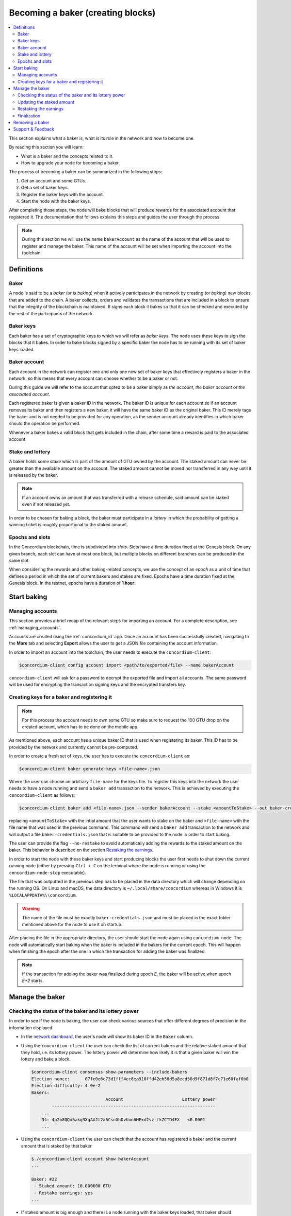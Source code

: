 
.. _networkDashboardLink: https://dashboard.testnet.concordium.com/
.. _concordium-client: /testnet/docs/client
.. _node-dashboard: http://localhost:8099
.. _querying the node: /testnet/docs/queries#account-state
.. _Discord: https://discord.com/invite/xWmQ5tp
.. _epoch: /testnet/docs/glossary#epoch

==================================
Becoming a baker (creating blocks)
==================================

.. contents::
   :local:
   :backlinks: none

This section explains what a baker is, what is its role in the network and how
to become one.

By reading this section you will learn:

-  What is a baker and the concepts related to it.
-  How to upgrade your node for becoming a baker.

The process of becoming a baker can be summarized in the following steps:

#. Get an account and some GTUs.
#. Get a set of baker keys.
#. Register the baker keys with the account.
#. Start the node with the baker keys.

After completing those steps, the node will bake blocks that will produce
rewards for the associated account that registered it. The documentation that
follows explains this steps and guides the user through the process.

.. note::

   During this section we will use the name ``bakerAccount`` as the name of the
   account that will be used to register and manage the baker. This name of the
   account will be set when importing the account into the toolchain.

Definitions
===========

Baker
-----

A node is said to be a *baker* (or *is baking*) when it actively participates in
the network by creating (or *baking*) new blocks that are added to the chain. A
baker collects, orders and validates the transactions that are included in a
block to ensure that the integrity of the blockchain is maintained. It signs
each block it bakes so that it can be checked and executed by the rest of the
participants of the network. 

Baker keys
----------

Each baker has a set of cryptographic keys to which we will refer as *baker
keys*. The node uses these keys to sign the blocks that it bakes. In order to
bake blocks signed by a specific baker the node has to be running with its set
of baker keys loaded.

Baker account
-------------

Each account in the network can register one and only one new set of baker
keys that effectively registers a baker in the network, so this means
that every account can choose whether to be a baker or not.

During this guide we will refer to the account that opted to be a baker simply
as *the account*, *the baker account* or *the associated account*.

Each registered baker is given a baker ID in the network. The baker ID is unique
for each account so if an account removes its baker and then registers a new
baker, it will have the same baker ID as the original baker. This ID merely tags
the baker and is not needed to be provided for any operation, as the sender
account already identifies in which baker should the operation be performed.

Whenever a baker bakes a valid block that gets included in the chain, after some
time a reward is paid to the associated account.

Stake and lottery
-----------------

A baker holds some *stake* which is part of the amount of GTU owned by the
account. The staked amount can never be greater than the available amount on the
account. The staked amount cannot be moved nor transferred in any way until it
is released by the baker.

.. note::
   
   If an account owns an amount that was transferred with a release schedule,
   said amount can be staked even if not released yet.

In order to be chosen for baking a block, the baker must participate in a
*lottery* in which the probability of getting a winning ticket is roughly
proportional to the staked amount.

Epochs and slots
----------------

In the Concordium blockchain, time is subdivided into *slots*. Slots have a time
duration fixed at the Genesis block. On any given branch, each slot can have at
most one block, but multiple blocks on different branches can be produced in the
same slot.

When considering the rewards and other baking-related concepts, we use the
concept of an *epoch* as a unit of time that defines a period in which the set
of current bakers and stakes are fixed. Epochs have a time duration fixed at the
Genesis block. In the testnet, epochs have a duration of **1 hour**.

Start baking
============

Managing accounts
-----------------

This section provides a brief recap of the relevant steps for importing an
account. For a complete description, see :ref:`managing_accounts`.
   
Accounts are created using the :ref:`concordium_id` app. Once an account has been
successfully created, navigating to the **More** tab and selecting **Export**
allows the user to get a JSON file containing the account information.

In order to import an account into the toolchain, the user needs to execute the
``concordium-client``:

.. code-block:: console

   $concordium-client config account import <path/to/exported/file> --name bakerAccount

``concordium-client`` will ask for a password to decrypt the exported file and
import all accounts. The same password will be used for encrypting the
transaction signing keys and the encrypted transfers key.

Creating keys for a baker and registering it
--------------------------------------------

.. note::

   For this process the account needs to own some GTU so make sure to request the
   100 GTU drop on the created account, which has to be done on the mobile app.

As mentioned above, each account has a unique baker ID that is used when
registering its baker. This ID has to be provided by the network and currently
cannot be pre-computed.

In order to create a fresh set of keys, the user has to execute the
``concordium-client`` as:

.. code-block:: console
                
   $concordium-client baker generate-keys <file-name>.json

Where the user can choose an arbitrary ``file-name`` for the keys file. To
register this keys into the network the user needs to have a node running
and send a ``baker add`` transaction to the network. This is achieved by
executing the ``concordium-client`` as follows:

.. code-block:: console

   $concordium-client baker add <file-name>.json --sender bakerAccount --stake <amountToStake> --out baker-credentials.json 

replacing ``<amountToStake>`` with the intial amount that the user wants to
stake on the baker and ``<file-name>`` with the file name that was used in the
previous command. This command will send a ``baker add`` transaction to the
network and will output a file ``baker-credentials.json`` that is suitable to be
provided to the node in order to start baking.

The user can provide the flag ``--no-restake`` to avoid automatically adding the
rewards to the staked amount on the baker. This behavior is described on the
section `Restaking the earnings`_.

In order to start the node with these baker keys and start producing blocks the
user first needs to shut down the current running node (either by pressing
``Ctrl + C`` on the terminal where the node is running or using the
``concordium-node-stop`` executable).

The file that was outputted in the previous step has to be placed in the data
directory which will change depending on the running OS. On Linux and macOS, the
data directory is ``~/.local/share/concordium`` whereas in Windows it is
``%LOCALAPPDATA%\\concordium``.

.. warning::

   The name of the file must be exactly ``baker-credentials.json`` and must be
   placed in the exact folder mentioned above for the node to use it on startup.

After placing the file in the appropriate directory, the user should start the
node again using ``concordium-node``. The node will automatically start baking
when the baker is included in the bakers for the current epoch. This will happen
when finishing the epoch after the one in which the transaction for adding the
baker was finalized.

.. note::

   If the transaction for adding the baker was finalized during epoch `E`, the
   baker will be active when epoch `E+2` starts.

Manage the baker
================

Checking the status of the baker and its lottery power
------------------------------------------------------

In order to see if the node is baking, the user can check various sources that
offer different degrees of precision in the information displayed.

- In the `network dashboard <http://dashboard.testnet.concordium.com>`_, the
  user's node will show its baker ID in the ``Baker`` column.
- Using the ``concordium-client`` the user can check the list of current bakers
  and the relative staked amount that they hold, i.e. its lottery power.  The
  lottery power will determine how likely it is that a given baker will win the
  lottery and bake a block. 

  .. code-block:: console

     $concordium-client consensus show-parameters --include-bakers
     Election nonce:      07fe0e6c73d1fff4ec8ea910ffd42eb58d5a8ecd58d9f871d8f7c71e60faf0b0
     Election difficulty: 4.0e-2
     Bakers:
                                  Account                       Lottery power
             ----------------------------------------------------------------
         ...
         34: 4p2n8QQn5akq3XqAAJt2a5CsnGhDvUon6HExd2szrfkZCTD4FX   <0.0001
         ...

- Using the ``concordium-client`` the user can check that the account has
  registered a baker and the current amount that is staked by that baker.

  .. code-block:: console

     $./concordium-client account show bakerAccount
     ...
     
     Baker: #22
      - Staked amount: 10.000000 GTU
      - Restake earnings: yes
     ...  

- If staked amount is big enough and there is a node running with the baker keys
  loaded, that baker should eventually produce blocks and the user can see in
  their mobile wallet that baking rewards are being received on the account, as
  seen on this image:
  
  .. image:: images/bab-reward.png
     :align: center
     :width: 250px
  
Updating the staked amount
--------------------------

Although the staked amount is locked and cannot be moved, the user can modify
that amount to increase it or decrease it.

Modifying the staked amount takes **2 epochs** regardless of what operation is
performed.

When **decreasing the staked amount**, there is a *cooldown period* during which
the operations are queued but not yet executed. This particularly means that
supposing a cooldown period of `X epochs`, the change will be executed when `X`
epochs after the transaction for updating the stake is finalized have
passed. Note that after the change is executed it will still take 2 epochs for
the change to take effect. In the testnet, this value is set to **168 epochs**
which corresponds to **one week**.

.. note::

   The value of the *cooldown period* is not currently displayed in any usual
   command on the ``concordium-client`` and can only be consulted using the
   ``raw`` commands. As the value can change in each block, it can be seen with
   the following command:

   .. code-block:: console

      $concordium-client raw GetBlockSummary
      ...
              "bakerCooldownEpochs": 168
      ...

In the case of increasing the staked amount, the change is executed in the
moment the transaction is finalized. Note that after the change is executed it
will still take 2 epochs for the change to take effect.

The stake is updated using the ``concordium-client``:

.. code-block:: console

   $concordium-client baker update-stake --stake <newAmount> --sender bakerAccount              

Note that modifying the staked amount modifies the probability of a baker being
elected to create the next block.

The user can then check when will this change be executed if decreasing the
stake by querying for the account information:

.. code-block:: console

   $concordium-client account show bakerAccount
   ...
   
   Baker: #22
    - Staked amount: 50.000000 GTU to be updated to 20.000000 GTU at epoch 261  (2020-12-24 12:56:26 UTC)
    - Restake earnings: yes

   ...

.. warning::
   
   As said in the `Definitions`_ section, the staked amount is locked while
   staked and cannot be transferred or moved in any way. The user should take
   this into account and might consider staking an amount that will not be
   needed in the short term. Also, note that deregistering as a baker or
   modifying the staked amount requires that the account has some unlocked GTU
   so there needs to be a sufficient amount of unlocked GTU on the account to
   perform these operations.

Restaking the earnings
----------------------

When participating as a baker in the network and baking blocks, the account
receives rewards on each baked block. These rewards are automatically added to
the staked amount by default.

The user can choose to modify this behavior and instead receive the rewards in
the account balance without staking them automatically. This switch can be
changed through ``concordium-client``:

.. code-block:: console

   $concordium-client baker update-restake False --sender bakerAccount
   $concordium-client baker update-restake True --sender bakerAccount

Changing the switch will take effect 2 epochs after the transaction is
finalized. The current value of the switch can be seen in the account
information which can be queried using ``concordium-client``:

.. code-block:: console

   $concordium-client account show bakerAccount
   ...
   
   Baker: #22
    - Staked amount: 50.000000 GTU to be updated to 20.000000 GTU at epoch 261  (2020-12-24 12:56:26 UTC)
    - Restake earnings: yes

   ...                

When the baker is registered, it will automatically re-stake the earnings, but,
as mentioned above, this can be changed by providing the ``--no-restake`` flag to
the ``baker add`` command as shown here:

.. code-block:: console

   $concordium-client baker add baker-keys.json --sender bakerAccount --stake <amountToStake> --out baker-credentials.json --no-restake             
   
Finalization
------------

Finalization is the voting process performed by specific nodes (those belonging
to the finalization committee) that *finalizes* a block when a sufficently big
number of members of the committee have received the block and agree on its
outcome. Newer blocks must have the finalized block as an ancestor to ensure the
integrity of the chain. For more information about this process, check
:ref:`glossary_finalization`.

The finalization committee is formed by the bakers that have a certain staked
amount. This specifically implies that in order to participate in the
finalization committee the user will probably have to modify the staked amount
to reach said threshold. In the testnet, the staked amount needed to participate
in the finalization committee is **0.1% of the total amount of existing GTU**.

Participating in the finalization committee produces rewards on each block that
is finalized which are paid to the baker account some time after the block is
finalized.

Removing a baker
================

The controlling account can choose to de-register its baker on the chain. To do
so the user has to execute the ``concordium-client``:

.. code-block:: console

   $concordium-client baker remove --sender bakerAccount

This will remove the baker from the baker list and unlock the staked amount on
the baker so that it can be transferred or moved freely.

When removing the baker, there is a **cooldown period** (check `Updating the
staked amount`_ above for more information about this value) during which the
operation is queued but not yet executed. The user can check when will this take
effect by querying the account information with ``concordium-client`` as usual:

.. code-block:: console

   $concordium-client account show bakerAccount
   ...

   Baker #22 to be removed at epoch 275 (2020-12-24 13:56:26 UTC)
    - Staked amount: 20.000000 GTU 
    - Restake earnings: yes

   ...

.. warning::

   Decreasing the staked amount and removing the baker cannot be done
   simultaneously. During the cooldown period produced by decreasing the staked
   amount, the baker cannot be removed and viceversa.

Support & Feedback
==================

If you run into any issues or have suggestions, post your question or
feedback on `Discord`_, or contact us at testnet@concordium.com.


